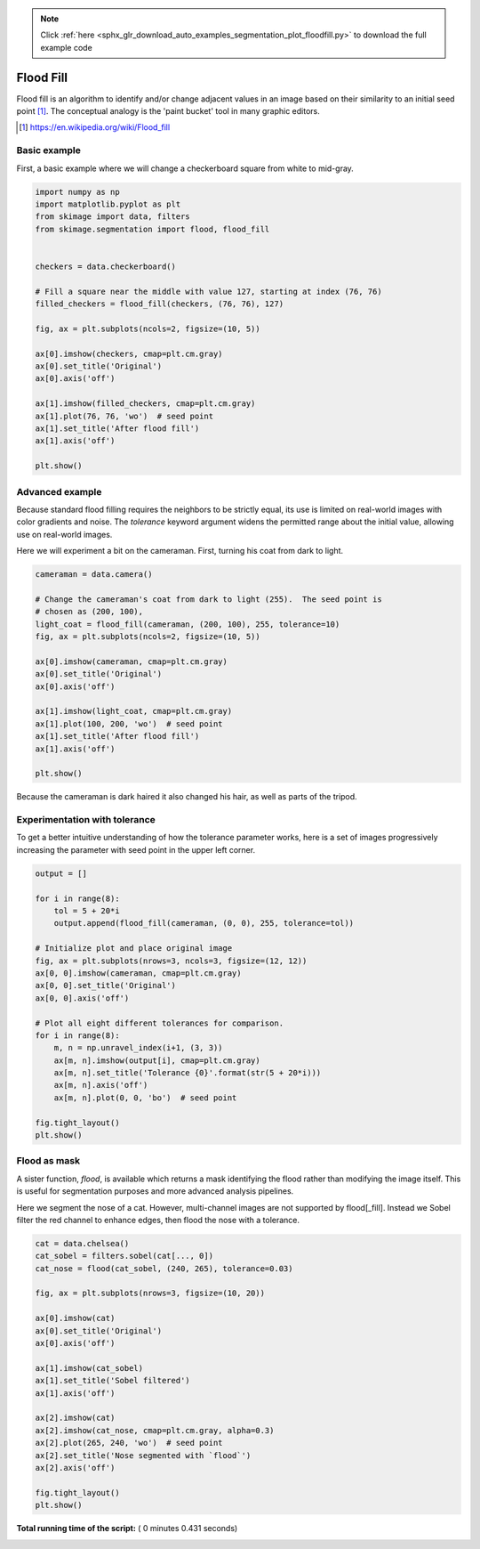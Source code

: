 .. note::
    :class: sphx-glr-download-link-note

    Click :ref:`here <sphx_glr_download_auto_examples_segmentation_plot_floodfill.py>` to download the full example code
.. rst-class:: sphx-glr-example-title

.. _sphx_glr_auto_examples_segmentation_plot_floodfill.py:


==========
Flood Fill
==========

Flood fill is an algorithm to identify and/or change adjacent values in an
image based on their similarity to an initial seed point [1]_. The conceptual
analogy is the 'paint bucket' tool in many graphic editors.

.. [1] https://en.wikipedia.org/wiki/Flood_fill

Basic example
-------------

First, a basic example where we will change a checkerboard square from white
to mid-gray.



.. code-block:: python


    import numpy as np
    import matplotlib.pyplot as plt
    from skimage import data, filters
    from skimage.segmentation import flood, flood_fill


    checkers = data.checkerboard()

    # Fill a square near the middle with value 127, starting at index (76, 76)
    filled_checkers = flood_fill(checkers, (76, 76), 127)

    fig, ax = plt.subplots(ncols=2, figsize=(10, 5))

    ax[0].imshow(checkers, cmap=plt.cm.gray)
    ax[0].set_title('Original')
    ax[0].axis('off')

    ax[1].imshow(filled_checkers, cmap=plt.cm.gray)
    ax[1].plot(76, 76, 'wo')  # seed point
    ax[1].set_title('After flood fill')
    ax[1].axis('off')

    plt.show()





.. image:: /auto_examples/segmentation/images/sphx_glr_plot_floodfill_001.png
    :class: sphx-glr-single-img




Advanced example
----------------

Because standard flood filling requires the neighbors to be strictly equal,
its use is limited on real-world images with color gradients and noise.
The `tolerance` keyword argument widens the permitted range about the initial
value, allowing use on real-world images.

Here we will experiment a bit on the cameraman.  First, turning his coat from
dark to light.



.. code-block:: python


    cameraman = data.camera()

    # Change the cameraman's coat from dark to light (255).  The seed point is
    # chosen as (200, 100),
    light_coat = flood_fill(cameraman, (200, 100), 255, tolerance=10)
    fig, ax = plt.subplots(ncols=2, figsize=(10, 5))

    ax[0].imshow(cameraman, cmap=plt.cm.gray)
    ax[0].set_title('Original')
    ax[0].axis('off')

    ax[1].imshow(light_coat, cmap=plt.cm.gray)
    ax[1].plot(100, 200, 'wo')  # seed point
    ax[1].set_title('After flood fill')
    ax[1].axis('off')

    plt.show()





.. image:: /auto_examples/segmentation/images/sphx_glr_plot_floodfill_002.png
    :class: sphx-glr-single-img




Because the cameraman is dark haired it also changed his hair, as well as
parts of the tripod.

Experimentation with tolerance
------------------------------

To get a better intuitive understanding of how the tolerance parameter
works, here is a set of images progressively increasing the parameter with
seed point in the upper left corner.



.. code-block:: python



    output = []

    for i in range(8):
        tol = 5 + 20*i
        output.append(flood_fill(cameraman, (0, 0), 255, tolerance=tol))

    # Initialize plot and place original image
    fig, ax = plt.subplots(nrows=3, ncols=3, figsize=(12, 12))
    ax[0, 0].imshow(cameraman, cmap=plt.cm.gray)
    ax[0, 0].set_title('Original')
    ax[0, 0].axis('off')

    # Plot all eight different tolerances for comparison.
    for i in range(8):
        m, n = np.unravel_index(i+1, (3, 3))
        ax[m, n].imshow(output[i], cmap=plt.cm.gray)
        ax[m, n].set_title('Tolerance {0}'.format(str(5 + 20*i)))
        ax[m, n].axis('off')
        ax[m, n].plot(0, 0, 'bo')  # seed point

    fig.tight_layout()
    plt.show()





.. image:: /auto_examples/segmentation/images/sphx_glr_plot_floodfill_003.png
    :class: sphx-glr-single-img




Flood as mask
-------------

A sister function, `flood`, is available which returns a mask identifying
the flood rather than modifying the image itself.  This is useful for
segmentation purposes and more advanced analysis pipelines.

Here we segment the nose of a cat.  However, multi-channel images are not
supported by flood[_fill].  Instead we Sobel filter the red channel to
enhance edges, then flood the nose with a tolerance.



.. code-block:: python


    cat = data.chelsea()
    cat_sobel = filters.sobel(cat[..., 0])
    cat_nose = flood(cat_sobel, (240, 265), tolerance=0.03)

    fig, ax = plt.subplots(nrows=3, figsize=(10, 20))

    ax[0].imshow(cat)
    ax[0].set_title('Original')
    ax[0].axis('off')

    ax[1].imshow(cat_sobel)
    ax[1].set_title('Sobel filtered')
    ax[1].axis('off')

    ax[2].imshow(cat)
    ax[2].imshow(cat_nose, cmap=plt.cm.gray, alpha=0.3)
    ax[2].plot(265, 240, 'wo')  # seed point
    ax[2].set_title('Nose segmented with `flood`')
    ax[2].axis('off')

    fig.tight_layout()
    plt.show()



.. image:: /auto_examples/segmentation/images/sphx_glr_plot_floodfill_004.png
    :class: sphx-glr-single-img




**Total running time of the script:** ( 0 minutes  0.431 seconds)


.. _sphx_glr_download_auto_examples_segmentation_plot_floodfill.py:


.. only :: html

 .. container:: sphx-glr-footer
    :class: sphx-glr-footer-example



  .. container:: sphx-glr-download

     :download:`Download Python source code: plot_floodfill.py <plot_floodfill.py>`



  .. container:: sphx-glr-download

     :download:`Download Jupyter notebook: plot_floodfill.ipynb <plot_floodfill.ipynb>`


.. only:: html

 .. rst-class:: sphx-glr-signature

    `Gallery generated by Sphinx-Gallery <https://sphinx-gallery.readthedocs.io>`_
